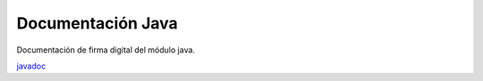 Documentación Java
==================

Documentación de firma digital del módulo java.

`javadoc <https://test.adsib.gob.bo/firmador/javadoc/>`_
